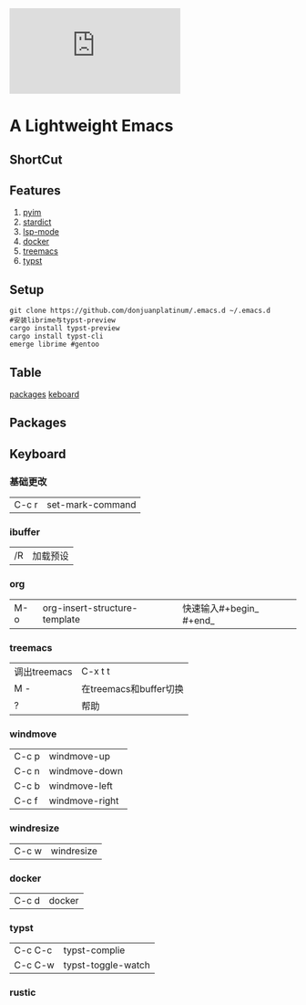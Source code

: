 [[https://github.com/donjuanplatinum/saying][file:https://img.shields.io/github/commit-activity/w/BarrenSea/.emacs.d?style=plastic&logoColor=yellow&color=blue.svg]]
* A Lightweight Emacs
** ShortCut
[[1][file:img/shortcut1.png]]
[[2][file:img/shortcut2.png]]
[[3][file:img/shortcut3.png]]

** Features
1. [[#pyim][pyim]]
2. [[#stardict][stardict]]
3. [[#lsp][lsp-mode]]
4. [[#docker][docker]]
5. [[#treemacs][treemacs]]
6. [[#typst][typst]]
** Setup
#+begin_src shell
  git clone https://github.com/donjuanplatinum/.emacs.d ~/.emacs.d
  #安装librime与typst-preview
  cargo install typst-preview
  cargo install typst-cli
  emerge librime #gentoo
#+end_src

** Table
[[#Packages][packages]]
[[#keyboard][keboard]]
** Packages
** Keyboard
*** 基础更改
| C-c r | set-mark-command |
*** ibuffer
| /R | 加载预设 |
*** org
| M-o | org-insert-structure-template | 快速输入#+begin_ #+end_ |
*** treemacs
| 调出treemacs | C-x t t              |
| M -         | 在treemacs和buffer切换 |
| ?           | 帮助                   |
*** windmove
| C-c p | windmove-up   |
| C-c n | windmove-down |
| C-c b | windmove-left |
| C-c f | windmove-right |
*** windresize
| C-c w | windresize |
*** docker
| C-c d | docker |
*** typst
| C-c C-c | typst-complie |
| C-c C-w | typst-toggle-watch |
*** rustic
